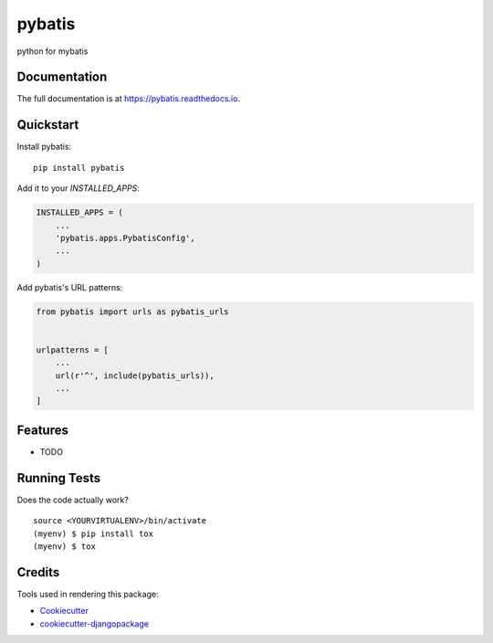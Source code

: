 =============================
pybatis
=============================

.. image:: https://badge.fury.io/py/pybatis.svg
    :target: https://badge.fury.io/py/pybatis

.. image:: https://travis-ci.org/x-debug/pybatis.svg?branch=master
    :target: https://travis-ci.org/x-debug/pybatis

.. image:: https://codecov.io/gh/x-debug/pybatis/branch/master/graph/badge.svg
    :target: https://codecov.io/gh/x-debug/pybatis

python for mybatis

Documentation
-------------

The full documentation is at https://pybatis.readthedocs.io.

Quickstart
----------

Install pybatis::

    pip install pybatis

Add it to your `INSTALLED_APPS`:

.. code-block:: python

    INSTALLED_APPS = (
        ...
        'pybatis.apps.PybatisConfig',
        ...
    )

Add pybatis's URL patterns:

.. code-block:: python

    from pybatis import urls as pybatis_urls


    urlpatterns = [
        ...
        url(r'^', include(pybatis_urls)),
        ...
    ]

Features
--------

* TODO

Running Tests
-------------

Does the code actually work?

::

    source <YOURVIRTUALENV>/bin/activate
    (myenv) $ pip install tox
    (myenv) $ tox

Credits
-------

Tools used in rendering this package:

*  Cookiecutter_
*  `cookiecutter-djangopackage`_

.. _Cookiecutter: https://github.com/audreyr/cookiecutter
.. _`cookiecutter-djangopackage`: https://github.com/pydanny/cookiecutter-djangopackage
